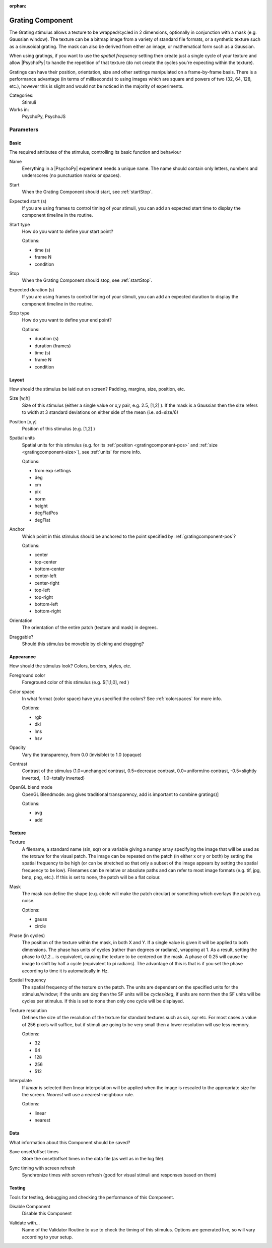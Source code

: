 :orphan:

.. _gratingcomponent:


-------------------------------
Grating Component
-------------------------------

The Grating stimulus allows a texture to be wrapped/cycled in 2 dimensions, optionally in conjunction with a mask (e.g. Gaussian window). The texture can be a bitmap image from a variety of standard file formats, or a synthetic texture such as a sinusoidal grating. The mask can also be derived from either an image, or mathematical form such as a Gaussian.

When using gratings, if you want to use the `spatial frequency` setting then create just a single cycle of your texture and allow |PsychoPy| to handle the repetition of that texture (do not create the cycles you're expecting within the texture).

Gratings can have their position, orientation, size and other settings manipulated on a frame-by-frame basis. There is a performance advantage (in terms of milliseconds) to using images which are square and powers of two (32, 64, 128, etc.), however this is slight and would not be noticed in the majority of experiments.

Categories:
    Stimuli
Works in:
    PsychoPy, PsychoJS


Parameters
-------------------------------

Basic
===============================

The required attributes of the stimulus, controlling its basic function and behaviour


.. _gratingcomponent-name:

Name
    Everything in a |PsychoPy| experiment needs a unique name. The name should contain only letters, numbers and underscores (no punctuation marks or spaces).
    
.. _gratingcomponent-startVal:

Start
    When the Grating Component should start, see :ref:`startStop`.
    
.. _gratingcomponent-startEstim:

Expected start (s)
    If you are using frames to control timing of your stimuli, you can add an expected start time to display the component timeline in the routine.
    
.. _gratingcomponent-startType:

Start type
    How do you want to define your start point?
    
    Options:
    
    * time (s)
    
    * frame N
    
    * condition
    
.. _gratingcomponent-stopVal:

Stop
    When the Grating Component should stop, see :ref:`startStop`.
    
.. _gratingcomponent-durationEstim:

Expected duration (s)
    If you are using frames to control timing of your stimuli, you can add an expected duration to display the component timeline in the routine.
    
.. _gratingcomponent-stopType:

Stop type
    How do you want to define your end point?
    
    Options:
    
    * duration (s)
    
    * duration (frames)
    
    * time (s)
    
    * frame N
    
    * condition
    
Layout
===============================

How should the stimulus be laid out on screen? Padding, margins, size, position, etc.


.. _gratingcomponent-size:

Size [w,h]
    Size of this stimulus (either a single value or x,y pair, e.g. 2.5, [1,2] ). If the mask is a Gaussian then the size refers to width at 3 standard deviations on either side of the mean (i.e. sd=size/6)
    
.. _gratingcomponent-pos:

Position [x,y]
    Position of this stimulus (e.g. [1,2] )
    
.. _gratingcomponent-units:

Spatial units
    Spatial units for this stimulus (e.g. for its :ref:`position <gratingcomponent-pos>` and :ref:`size <gratingcomponent-size>`), see :ref:`units` for more info.
    
    Options:
    
    * from exp settings
    
    * deg
    
    * cm
    
    * pix
    
    * norm
    
    * height
    
    * degFlatPos
    
    * degFlat
    
.. _gratingcomponent-anchor:

Anchor
    Which point in this stimulus should be anchored to the point specified by :ref:`gratingcomponent-pos`? 
    
    Options:
    
    * center
    
    * top-center
    
    * bottom-center
    
    * center-left
    
    * center-right
    
    * top-left
    
    * top-right
    
    * bottom-left
    
    * bottom-right
    
.. _gratingcomponent-ori:

Orientation
    The orientation of the entire patch (texture and mask) in degrees.
    
.. _gratingcomponent-draggable:

Draggable?
    Should this stimulus be moveble by clicking and dragging?
    
Appearance
===============================

How should the stimulus look? Colors, borders, styles, etc.


.. _gratingcomponent-color:

Foreground color
    Foreground color of this stimulus (e.g. $[1,1,0], red )
    
.. _gratingcomponent-colorSpace:

Color space
    In what format (color space) have you specified the colors? See :ref:`colorspaces` for more info.
    
    Options:
    
    * rgb
    
    * dkl
    
    * lms
    
    * hsv
    
.. _gratingcomponent-opacity:

Opacity
    Vary the transparency, from 0.0 (invisible) to 1.0 (opaque)
    
.. _gratingcomponent-contrast:

Contrast
    Contrast of the stimulus (1.0=unchanged contrast, 0.5=decrease contrast, 0.0=uniform/no contrast, -0.5=slightly inverted, -1.0=totally inverted)
    
.. _gratingcomponent-blendmode:

OpenGL blend mode
    OpenGL Blendmode: avg gives traditional transparency, add is important to combine gratings)]
    
    Options:
    
    * avg
    
    * add
    
Texture
===============================




.. _gratingcomponent-tex:

Texture
    A filename, a standard name (sin, sqr) or a variable giving a numpy array specifying the image that will be used as the *texture* for the visual patch. 
    The image can be repeated on the patch (in either x or y or both) by setting the spatial 
    frequency to be high (or can be stretched so that only a subset of the image appears by setting 
    the spatial frequency to be low).
    Filenames can be relative or absolute paths and can refer to most image formats (e.g. tif, 
    jpg, bmp, png, etc.).
    If this is set to none, the patch will be a flat colour.
    
.. _gratingcomponent-mask:

Mask
    The mask can define the shape (e.g. circle will make the patch circular) or something which overlays the patch e.g. noise. 
    
    Options:
    
    * gauss
    
    * circle
    
.. _gratingcomponent-phase:

Phase (in cycles)
    The position of the texture within the mask, in both X and Y. If a single value is given it will be applied to both dimensions. The phase has units of cycles (rather than degrees or radians), wrapping at 1. As a result, setting the phase to 0,1,2... is equivalent, causing the texture to be centered on the mask. A phase of 0.25 will cause the image to shift by half a cycle (equivalent to pi radians). The advantage of this is that is if you set the phase according to time it is automatically in Hz. 
    
.. _gratingcomponent-sf:

Spatial frequency
    The spatial frequency of the texture on the patch. The units are dependent on the specified units for the stimulus/window; if the units are *deg* then the SF units will be *cycles/deg*, if units are *norm* then the SF units will be cycles per stimulus. If this is set to none then only one cycle will be displayed.
    
.. _gratingcomponent-texture resolution:
Texture resolution
    Defines the size of the resolution of the texture for standard textures such as *sin*, *sqr* etc. For most cases a value of 256 pixels will suffice, but if stimuli are going to be very small then a lower resolution will use less memory.
    
    Options:
    
    * 32
    
    * 64
    
    * 128
    
    * 256
    
    * 512
    
.. _gratingcomponent-interpolate:

Interpolate
    If `linear` is selected then linear interpolation will be applied when the image is rescaled to the appropriate size for the screen. `Nearest` will use a nearest-neighbour rule.
    
    Options:
    
    * linear
    
    * nearest
    
Data
===============================

What information about this Component should be saved?


.. _gratingcomponent-saveStartStop:

Save onset/offset times
    Store the onset/offset times in the data file (as well as in the log file).
    
.. _gratingcomponent-syncScreenRefresh:

Sync timing with screen refresh
    Synchronize times with screen refresh (good for visual stimuli and responses based on them)
    
Testing
===============================

Tools for testing, debugging and checking the performance of this Component.


.. _gratingcomponent-disabled:

Disable Component
    Disable this Component
    
.. _gratingcomponent-validator:

Validate with...
    Name of the Validator Routine to use to check the timing of this stimulus. Options are generated live, so will vary according to your setup.
    

.. seealso::
	
	API reference for :class:`~psychopy.visual.GratingStim`
